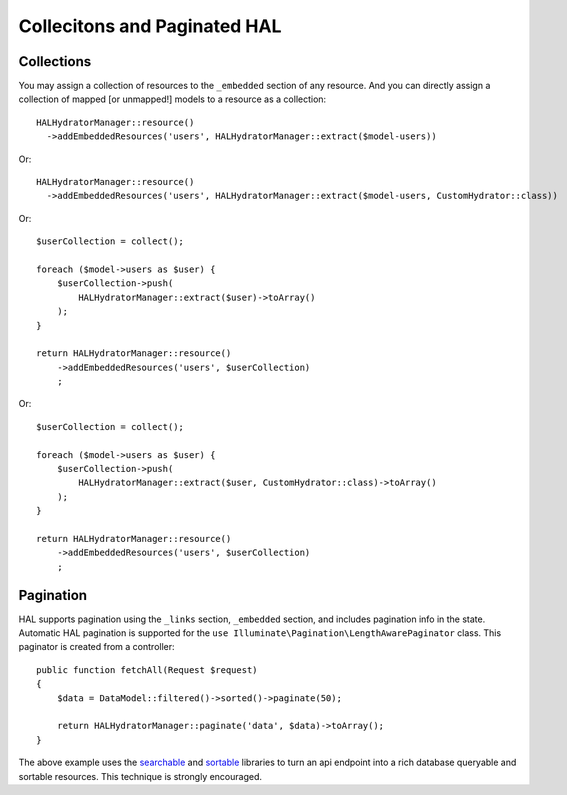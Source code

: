 Collecitons and Paginated HAL
=============================

Collections
-----------

You may assign a collection of resources to the ``_embedded`` section of any
resource.  And you can directly assign a collection of mapped [or unmapped!]
models to a resource as a collection::

  HALHydratorManager::resource()
    ->addEmbeddedResources('users', HALHydratorManager::extract($model-users))
Or::

  HALHydratorManager::resource()
    ->addEmbeddedResources('users', HALHydratorManager::extract($model-users, CustomHydrator::class))

Or::

  $userCollection = collect();

  foreach ($model->users as $user) {
      $userCollection->push(
          HALHydratorManager::extract($user)->toArray()
      );
  }

  return HALHydratorManager::resource()
      ->addEmbeddedResources('users', $userCollection)
      ;
Or::

  $userCollection = collect();

  foreach ($model->users as $user) {
      $userCollection->push(
          HALHydratorManager::extract($user, CustomHydrator::class)->toArray()
      );
  }

  return HALHydratorManager::resource()
      ->addEmbeddedResources('users', $userCollection)
      ;


Pagination
----------

HAL supports pagination using the ``_links`` section, ``_embedded`` section,
and includes pagination info in the state.  Automatic HAL pagination
is supported for the ``use Illuminate\Pagination\LengthAwarePaginator``
class.  This paginator is created from a controller::

    public function fetchAll(Request $request)
    {
        $data = DataModel::filtered()->sorted()->paginate(50);

        return HALHydratorManager::paginate('data', $data)->toArray();
    }

The above example uses the `searchable <https://github.com/jedrzej/searchable>`_
and `sortable <https://github.com/jedrzej/sortable>`_ libraries to turn an api
endpoint into a rich database queryable and sortable resources.  This
technique is strongly encouraged.
